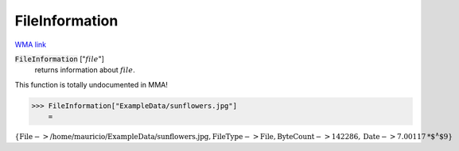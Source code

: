 FileInformation
===============

`WMA link <https://reference.wolfram.com/language/ref/FileInformation.html>`_


:code:`FileInformation` [":math:`file`"]
    returns information about :math:`file`.





This function is totally undocumented in MMA!

>>> FileInformation["ExampleData/sunflowers.jpg"]
    =

:math:`\left\{\text{File}->\text{/home/mauricio/ExampleData/sunflowers.jpg},\text{FileType}->\text{File},\text{ByteCount}->142286,\text{Date}->7.00117\text{*${}^{\wedge}$}9\right\}`



